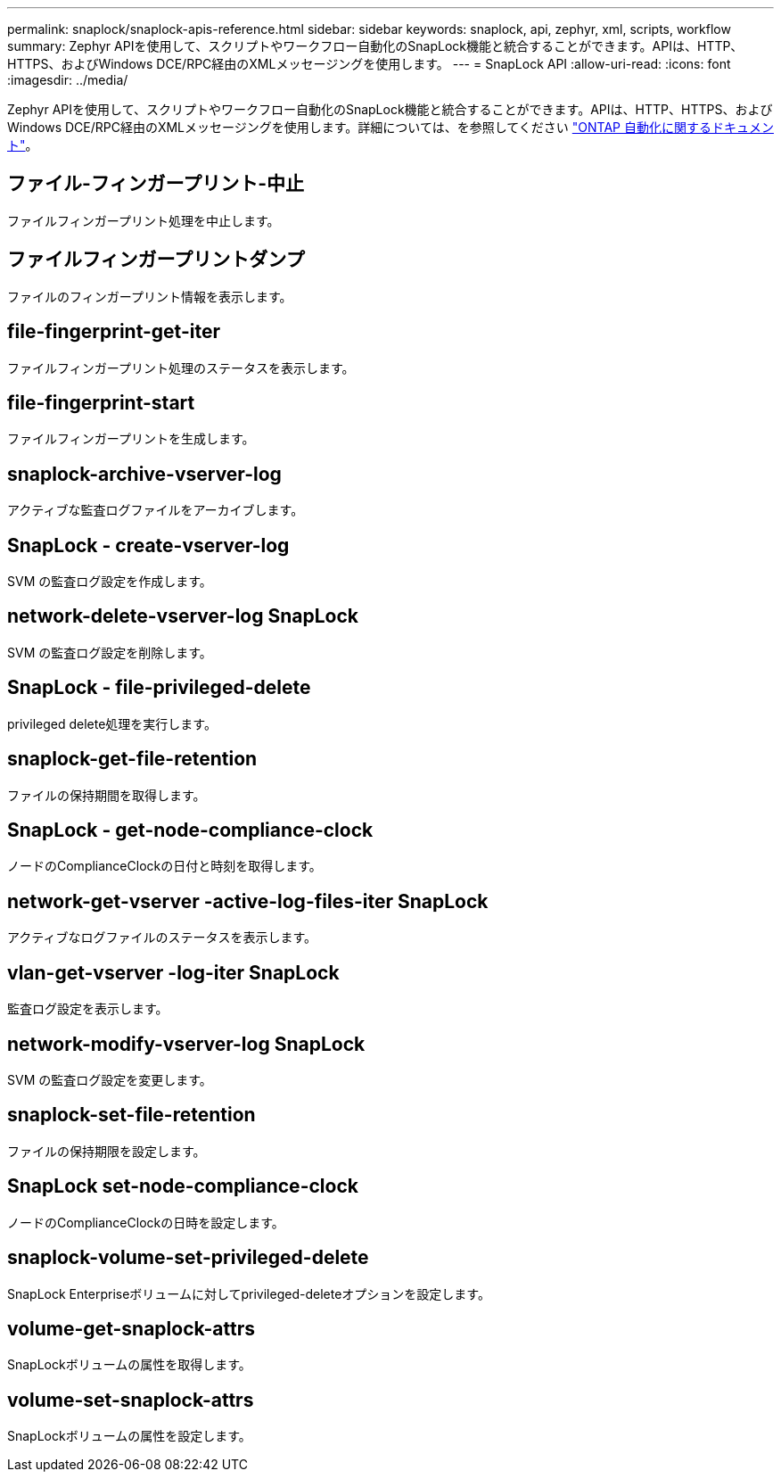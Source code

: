 ---
permalink: snaplock/snaplock-apis-reference.html 
sidebar: sidebar 
keywords: snaplock, api, zephyr, xml, scripts, workflow 
summary: Zephyr APIを使用して、スクリプトやワークフロー自動化のSnapLock機能と統合することができます。APIは、HTTP、HTTPS、およびWindows DCE/RPC経由のXMLメッセージングを使用します。 
---
= SnapLock API
:allow-uri-read: 
:icons: font
:imagesdir: ../media/


[role="lead"]
Zephyr APIを使用して、スクリプトやワークフロー自動化のSnapLock機能と統合することができます。APIは、HTTP、HTTPS、およびWindows DCE/RPC経由のXMLメッセージングを使用します。詳細については、を参照してください link:https://docs.netapp.com/us-en/ontap-automation/["ONTAP 自動化に関するドキュメント"]。



== ファイル-フィンガープリント-中止

ファイルフィンガープリント処理を中止します。



== ファイルフィンガープリントダンプ

ファイルのフィンガープリント情報を表示します。



== file-fingerprint-get-iter

ファイルフィンガープリント処理のステータスを表示します。



== file-fingerprint-start

ファイルフィンガープリントを生成します。



== snaplock-archive-vserver-log

アクティブな監査ログファイルをアーカイブします。



== SnapLock - create-vserver-log

SVM の監査ログ設定を作成します。



== network-delete-vserver-log SnapLock

SVM の監査ログ設定を削除します。



== SnapLock - file-privileged-delete

privileged delete処理を実行します。



== snaplock-get-file-retention

ファイルの保持期間を取得します。



== SnapLock - get-node-compliance-clock

ノードのComplianceClockの日付と時刻を取得します。



== network-get-vserver -active-log-files-iter SnapLock

アクティブなログファイルのステータスを表示します。



== vlan-get-vserver -log-iter SnapLock

監査ログ設定を表示します。



== network-modify-vserver-log SnapLock

SVM の監査ログ設定を変更します。



== snaplock-set-file-retention

ファイルの保持期限を設定します。



== SnapLock set-node-compliance-clock

ノードのComplianceClockの日時を設定します。



== snaplock-volume-set-privileged-delete

SnapLock Enterpriseボリュームに対してprivileged-deleteオプションを設定します。



== volume-get-snaplock-attrs

SnapLockボリュームの属性を取得します。



== volume-set-snaplock-attrs

SnapLockボリュームの属性を設定します。
